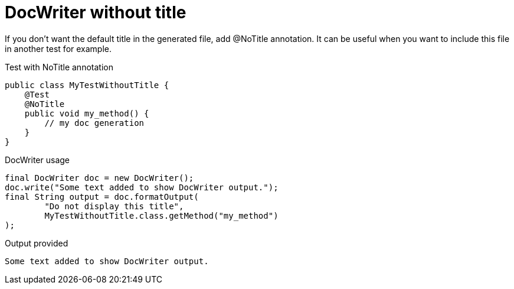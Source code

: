 ifndef::ROOT_PATH[:ROOT_PATH: ../../../..]

[#org_sfvl_doctesting_utils_DocWriterTest_doc_writer_without_title]
= DocWriter without title

If you don't want the default title in the generated file, add @NoTitle annotation.
It can be useful when you want to include this file in another test for example.

.Test with NoTitle annotation

[source,java,indent=0]
----
public class MyTestWithoutTitle {
    @Test
    @NoTitle
    public void my_method() {
        // my doc generation
    }
}
----


.DocWriter usage

[source,java,indent=0]
----
        final DocWriter doc = new DocWriter();
        doc.write("Some text added to show DocWriter output.");
        final String output = doc.formatOutput(
                "Do not display this title",
                MyTestWithoutTitle.class.getMethod("my_method")
        );

----


.Output provided
....
ifndef::ROOT_PATH[:ROOT_PATH: ../../..]

Some text added to show DocWriter output.
....